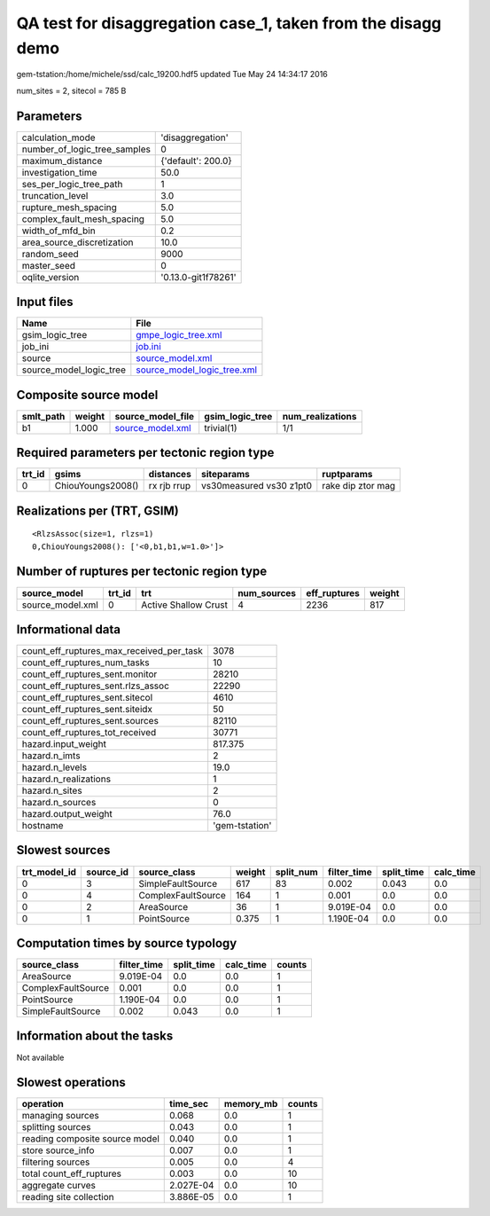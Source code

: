 QA test for disaggregation case_1, taken from the disagg demo
=============================================================

gem-tstation:/home/michele/ssd/calc_19200.hdf5 updated Tue May 24 14:34:17 2016

num_sites = 2, sitecol = 785 B

Parameters
----------
============================ ===================
calculation_mode             'disaggregation'   
number_of_logic_tree_samples 0                  
maximum_distance             {'default': 200.0} 
investigation_time           50.0               
ses_per_logic_tree_path      1                  
truncation_level             3.0                
rupture_mesh_spacing         5.0                
complex_fault_mesh_spacing   5.0                
width_of_mfd_bin             0.2                
area_source_discretization   10.0               
random_seed                  9000               
master_seed                  0                  
oqlite_version               '0.13.0-git1f78261'
============================ ===================

Input files
-----------
======================= ============================================================
Name                    File                                                        
======================= ============================================================
gsim_logic_tree         `gmpe_logic_tree.xml <gmpe_logic_tree.xml>`_                
job_ini                 `job.ini <job.ini>`_                                        
source                  `source_model.xml <source_model.xml>`_                      
source_model_logic_tree `source_model_logic_tree.xml <source_model_logic_tree.xml>`_
======================= ============================================================

Composite source model
----------------------
========= ====== ====================================== =============== ================
smlt_path weight source_model_file                      gsim_logic_tree num_realizations
========= ====== ====================================== =============== ================
b1        1.000  `source_model.xml <source_model.xml>`_ trivial(1)      1/1             
========= ====== ====================================== =============== ================

Required parameters per tectonic region type
--------------------------------------------
====== ================= =========== ======================= =================
trt_id gsims             distances   siteparams              ruptparams       
====== ================= =========== ======================= =================
0      ChiouYoungs2008() rx rjb rrup vs30measured vs30 z1pt0 rake dip ztor mag
====== ================= =========== ======================= =================

Realizations per (TRT, GSIM)
----------------------------

::

  <RlzsAssoc(size=1, rlzs=1)
  0,ChiouYoungs2008(): ['<0,b1,b1,w=1.0>']>

Number of ruptures per tectonic region type
-------------------------------------------
================ ====== ==================== =========== ============ ======
source_model     trt_id trt                  num_sources eff_ruptures weight
================ ====== ==================== =========== ============ ======
source_model.xml 0      Active Shallow Crust 4           2236         817   
================ ====== ==================== =========== ============ ======

Informational data
------------------
======================================== ==============
count_eff_ruptures_max_received_per_task 3078          
count_eff_ruptures_num_tasks             10            
count_eff_ruptures_sent.monitor          28210         
count_eff_ruptures_sent.rlzs_assoc       22290         
count_eff_ruptures_sent.sitecol          4610          
count_eff_ruptures_sent.siteidx          50            
count_eff_ruptures_sent.sources          82110         
count_eff_ruptures_tot_received          30771         
hazard.input_weight                      817.375       
hazard.n_imts                            2             
hazard.n_levels                          19.0          
hazard.n_realizations                    1             
hazard.n_sites                           2             
hazard.n_sources                         0             
hazard.output_weight                     76.0          
hostname                                 'gem-tstation'
======================================== ==============

Slowest sources
---------------
============ ========= ================== ====== ========= =========== ========== =========
trt_model_id source_id source_class       weight split_num filter_time split_time calc_time
============ ========= ================== ====== ========= =========== ========== =========
0            3         SimpleFaultSource  617    83        0.002       0.043      0.0      
0            4         ComplexFaultSource 164    1         0.001       0.0        0.0      
0            2         AreaSource         36     1         9.019E-04   0.0        0.0      
0            1         PointSource        0.375  1         1.190E-04   0.0        0.0      
============ ========= ================== ====== ========= =========== ========== =========

Computation times by source typology
------------------------------------
================== =========== ========== ========= ======
source_class       filter_time split_time calc_time counts
================== =========== ========== ========= ======
AreaSource         9.019E-04   0.0        0.0       1     
ComplexFaultSource 0.001       0.0        0.0       1     
PointSource        1.190E-04   0.0        0.0       1     
SimpleFaultSource  0.002       0.043      0.0       1     
================== =========== ========== ========= ======

Information about the tasks
---------------------------
Not available

Slowest operations
------------------
============================== ========= ========= ======
operation                      time_sec  memory_mb counts
============================== ========= ========= ======
managing sources               0.068     0.0       1     
splitting sources              0.043     0.0       1     
reading composite source model 0.040     0.0       1     
store source_info              0.007     0.0       1     
filtering sources              0.005     0.0       4     
total count_eff_ruptures       0.003     0.0       10    
aggregate curves               2.027E-04 0.0       10    
reading site collection        3.886E-05 0.0       1     
============================== ========= ========= ======
